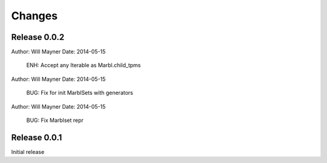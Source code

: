 Changes
=======

Release 0.0.2
~~~~~~~~~~~~~

Author: Will Mayner
Date:   2014-05-15

    ENH: Accept any Iterable as Marbl.child_tpms

Author: Will Mayner
Date:   2014-05-15

    BUG: Fix for init MarblSets with generators

Author: Will Mayner
Date:   2014-05-15

    BUG: Fix Marblset repr

Release 0.0.1
~~~~~~~~~~~~~

Initial release
